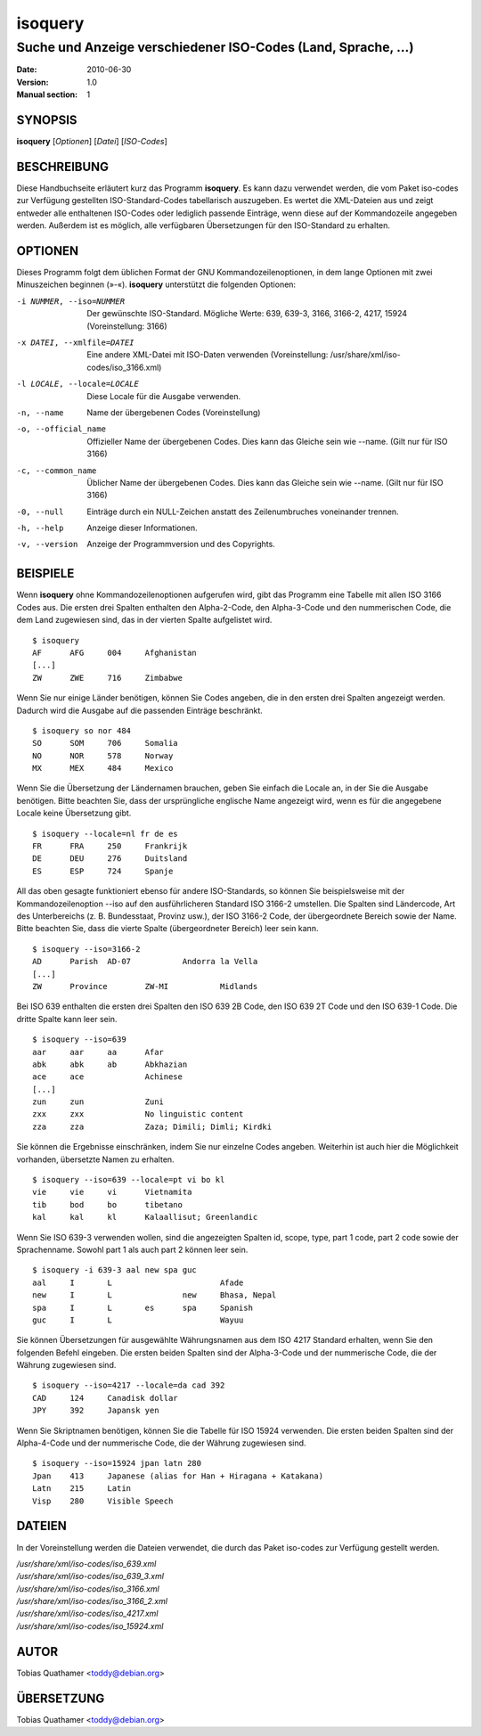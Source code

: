 ==========
 isoquery
==========

Suche und Anzeige verschiedener ISO-Codes (Land, Sprache, ...)
--------------------------------------------------------------

:Date:            2010-06-30
:Version:         1.0
:Manual section:  1


SYNOPSIS
========

**isoquery** [*Optionen*] [*Datei*] [*ISO-Codes*]


BESCHREIBUNG
============

Diese Handbuchseite erläutert kurz das Programm **isoquery**. Es kann dazu
verwendet werden, die vom Paket iso-codes zur Verfügung gestellten
ISO-Standard-Codes tabellarisch auszugeben. Es wertet die XML-Dateien aus
und zeigt entweder alle enthaltenen ISO-Codes oder lediglich passende
Einträge, wenn diese auf der Kommandozeile angegeben werden. Außerdem ist es
möglich, alle verfügbaren Übersetzungen für den ISO-Standard zu erhalten.


OPTIONEN
========

Dieses Programm folgt dem üblichen Format der GNU Kommandozeilenoptionen, in
dem lange Optionen mit zwei Minuszeichen beginnen (»-«). **isoquery**
unterstützt die folgenden Optionen:

-i NUMMER, --iso=NUMMER     Der gewünschte ISO-Standard. Mögliche Werte: 639, 639-3, 3166, 3166-2, 4217, 15924 (Voreinstellung: 3166)
-x DATEI, --xmlfile=DATEI   Eine andere XML-Datei mit ISO-Daten verwenden (Voreinstellung: /usr/share/xml/iso-codes/iso_3166.xml)
-l LOCALE, --locale=LOCALE  Diese Locale für die Ausgabe verwenden.

-n, --name                  Name der übergebenen Codes (Voreinstellung)
-o, --official_name         Offizieller Name der übergebenen Codes. Dies kann das Gleiche sein wie --name. (Gilt nur für ISO 3166)
-c, --common_name           Üblicher Name der übergebenen Codes. Dies kann das Gleiche sein wie --name. (Gilt nur für ISO 3166)
-0, --null                  Einträge durch ein NULL-Zeichen anstatt des Zeilenumbruches voneinander trennen.
-h, --help                  Anzeige dieser Informationen.
-v, --version               Anzeige der Programmversion und des Copyrights.

BEISPIELE
=========

Wenn **isoquery** ohne Kommandozeilenoptionen aufgerufen wird, gibt das
Programm eine Tabelle mit allen ISO 3166 Codes aus. Die ersten drei Spalten
enthalten den Alpha-2-Code, den Alpha-3-Code und den nummerischen Code, die
dem Land zugewiesen sind, das in der vierten Spalte aufgelistet wird.

::

  $ isoquery
  AF      AFG     004     Afghanistan
  [...]
  ZW      ZWE     716     Zimbabwe

Wenn Sie nur einige Länder benötigen, können Sie Codes angeben, die in den
ersten drei Spalten angezeigt werden. Dadurch wird die Ausgabe auf die
passenden Einträge beschränkt.

::

  $ isoquery so nor 484
  SO      SOM     706     Somalia
  NO      NOR     578     Norway
  MX      MEX     484     Mexico

Wenn Sie die Übersetzung der Ländernamen brauchen, geben Sie einfach die
Locale an, in der Sie die Ausgabe benötigen. Bitte beachten Sie, dass der
ursprüngliche englische Name angezeigt wird, wenn es für die angegebene
Locale keine Übersetzung gibt.

::

    $ isoquery --locale=nl fr de es
    FR      FRA     250     Frankrijk
    DE      DEU     276     Duitsland
    ES      ESP     724     Spanje

All das oben gesagte funktioniert ebenso für andere ISO-Standards, so können
Sie beispielsweise mit der Kommandozeilenoption --iso auf den
ausführlicheren Standard ISO 3166-2 umstellen. Die Spalten sind Ländercode,
Art des Unterbereichs (z. B. Bundesstaat, Provinz usw.), der ISO 3166-2
Code, der übergeordnete Bereich sowie der Name. Bitte beachten Sie, dass die
vierte Spalte (übergeordneter Bereich) leer sein kann.

::

  $ isoquery --iso=3166-2
  AD      Parish  AD-07           Andorra la Vella
  [...]
  ZW      Province        ZW-MI           Midlands

Bei ISO 639 enthalten die ersten drei Spalten den ISO 639 2B Code, den ISO
639 2T Code und den ISO 639-1 Code. Die dritte Spalte kann leer sein.

::

  $ isoquery --iso=639
  aar     aar     aa      Afar
  abk     abk     ab      Abkhazian
  ace     ace             Achinese
  [...]
  zun     zun             Zuni
  zxx     zxx             No linguistic content
  zza     zza             Zaza; Dimili; Dimli; Kirdki

Sie können die Ergebnisse einschränken, indem Sie nur einzelne Codes
angeben. Weiterhin ist auch hier die Möglichkeit vorhanden, übersetzte Namen
zu erhalten.

::

  $ isoquery --iso=639 --locale=pt vi bo kl
  vie     vie     vi      Vietnamita
  tib     bod     bo      tibetano
  kal     kal     kl      Kalaallisut; Greenlandic

Wenn Sie ISO 639-3 verwenden wollen, sind die angezeigten Spalten id, scope,
type, part 1 code, part 2 code sowie der Sprachenname. Sowohl part 1 als
auch part 2 können leer sein.

::

  $ isoquery -i 639-3 aal new spa guc
  aal     I       L                       Afade
  new     I       L               new     Bhasa, Nepal
  spa     I       L       es      spa     Spanish
  guc     I       L                       Wayuu

Sie können Übersetzungen für ausgewählte Währungsnamen aus dem ISO 4217
Standard erhalten, wenn Sie den folgenden Befehl eingeben. Die ersten beiden
Spalten sind der Alpha-3-Code und der nummerische Code, die der Währung
zugewiesen sind.

::

  $ isoquery --iso=4217 --locale=da cad 392
  CAD     124     Canadisk dollar
  JPY     392     Japansk yen

Wenn Sie Skriptnamen benötigen, können Sie die Tabelle für ISO 15924
verwenden. Die ersten beiden Spalten sind der Alpha-4-Code und der
nummerische Code, die der Währung zugewiesen sind.

::

  $ isoquery --iso=15924 jpan latn 280
  Jpan    413     Japanese (alias for Han + Hiragana + Katakana)
  Latn    215     Latin
  Visp    280     Visible Speech


DATEIEN
=======

In der Voreinstellung werden die Dateien verwendet, die durch das Paket
iso-codes zur Verfügung gestellt werden.

| */usr/share/xml/iso-codes/iso_639.xml*
| */usr/share/xml/iso-codes/iso_639_3.xml*
| */usr/share/xml/iso-codes/iso_3166.xml*
| */usr/share/xml/iso-codes/iso_3166_2.xml*
| */usr/share/xml/iso-codes/iso_4217.xml*
| */usr/share/xml/iso-codes/iso_15924.xml*


AUTOR
=====

Tobias Quathamer <toddy@debian.org>


ÜBERSETZUNG
===========

Tobias Quathamer <toddy@debian.org>
